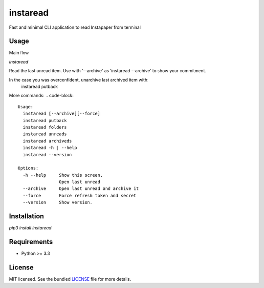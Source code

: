 ===============================
instaread
===============================

.. image:: https://badge.fury.io/py/instaread.png
    :target: http://badge.fury.io/py/instaread

.. image:: https://travis-ci.org/anhdat/instaread.png?branch=master
        :target: https://travis-ci.org/anhdat/instaread


Fast and minimal CLI application to read Instapaper from terminal

Usage
--------

Main flow

`instaread`

Read the last unread item. Use with '--archive' as 'instaread --archive' to show your commitment.

In the case you was overconfident, unarchive last archived item with:
    instaread putback

More commands:
.. code-block::
    Usage:
      instaread [--archive][--force]
      instaread putback
      instaread folders
      instaread unreads
      instaread archiveds
      instaread -h | --help
      instaread --version
    
    Options:
      -h --help     Show this screen.
		    Open last unread
      --archive     Open last unread and archive it
      --force       Force refresh token and secret
      --version     Show version.
  

Installation
------------

`pip3 install instaread`


Requirements
------------

- Python >= 3.3

License
-------

MIT licensed. See the bundled `LICENSE <https://github.com/anhdat/instaread/blob/master/LICENSE>`_ file for more details.
